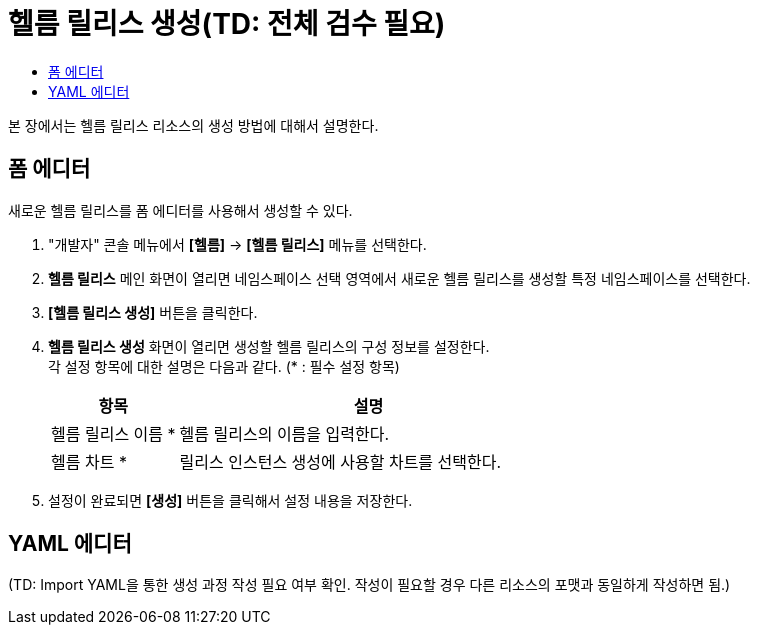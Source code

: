 = 헬름 릴리스 생성(TD: 전체 검수 필요)
:toc:
:toc-title:

본 장에서는 헬름 릴리스 리소스의 생성 방법에 대해서 설명한다.

== 폼 에디터

새로운 헬름 릴리스를 폼 에디터를 사용해서 생성할 수 있다.

. "개발자" 콘솔 메뉴에서 *[헬름]* -> *[헬름 릴리스]* 메뉴를 선택한다.
. *헬름 릴리스* 메인 화면이 열리면 네임스페이스 선택 영역에서 새로운 헬름 릴리스를 생성할 특정 네임스페이스를 선택한다.
. *[헬름 릴리스 생성]* 버튼을 클릭한다.
. *헬름 릴리스 생성* 화면이 열리면 생성할 헬름 릴리스의 구성 정보를 설정한다. +
각 설정 항목에 대한 설명은 다음과 같다. (* : 필수 설정 항목)
+
[width="100%",options="header", cols="1,3a"]
|====================
|항목|설명  
|헬름 릴리스 이름 *|헬름 릴리스의 이름을 입력한다.
|헬름 차트 *|릴리스 인스턴스 생성에 사용할 차트를 선택한다.
|====================

. 설정이 완료되면 *[생성]* 버튼을 클릭해서 설정 내용을 저장한다.

== YAML 에디터

(TD: Import YAML을 통한 생성 과정 작성 필요 여부 확인. 작성이 필요할 경우 다른 리소스의 포맷과 동일하게 작성하면 됨.)